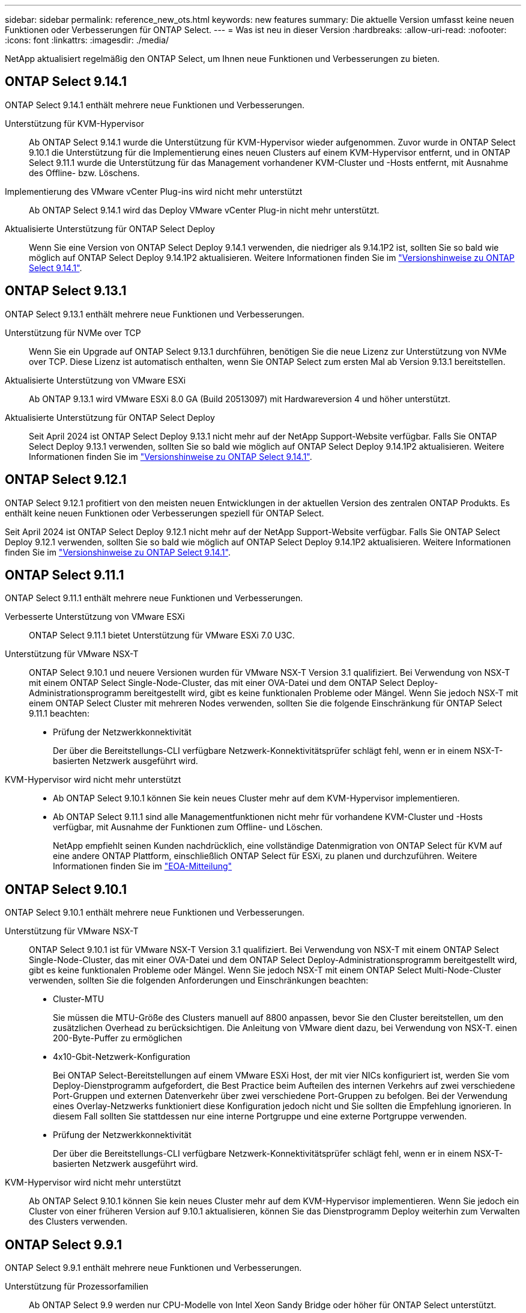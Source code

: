 ---
sidebar: sidebar 
permalink: reference_new_ots.html 
keywords: new features 
// summary: The current release includes several new features and improvements specific to ONTAP Select. 
summary: Die aktuelle Version umfasst keine neuen Funktionen oder Verbesserungen für ONTAP Select. 
---
= Was ist neu in dieser Version
:hardbreaks:
:allow-uri-read: 
:nofooter: 
:icons: font
:linkattrs: 
:imagesdir: ./media/


[role="lead"]
NetApp aktualisiert regelmäßig den ONTAP Select, um Ihnen neue Funktionen und Verbesserungen zu bieten.



== ONTAP Select 9.14.1

ONTAP Select 9.14.1 enthält mehrere neue Funktionen und Verbesserungen.

Unterstützung für KVM-Hypervisor:: Ab ONTAP Select 9.14.1 wurde die Unterstützung für KVM-Hypervisor wieder aufgenommen. Zuvor wurde in ONTAP Select 9.10.1 die Unterstützung für die Implementierung eines neuen Clusters auf einem KVM-Hypervisor entfernt, und in ONTAP Select 9.11.1 wurde die Unterstützung für das Management vorhandener KVM-Cluster und -Hosts entfernt, mit Ausnahme des Offline- bzw. Löschens.
Implementierung des VMware vCenter Plug-ins wird nicht mehr unterstützt:: Ab ONTAP Select 9.14.1 wird das Deploy VMware vCenter Plug-in nicht mehr unterstützt.
Aktualisierte Unterstützung für ONTAP Select Deploy:: Wenn Sie eine Version von ONTAP Select Deploy 9.14.1 verwenden, die niedriger als 9.14.1P2 ist, sollten Sie so bald wie möglich auf ONTAP Select Deploy 9.14.1P2 aktualisieren. Weitere Informationen finden Sie im link:https://library.netapp.com/ecm/ecm_download_file/ECMLP2886733["Versionshinweise zu ONTAP Select 9.14.1"^].




== ONTAP Select 9.13.1

ONTAP Select 9.13.1 enthält mehrere neue Funktionen und Verbesserungen.

Unterstützung für NVMe over TCP:: Wenn Sie ein Upgrade auf ONTAP Select 9.13.1 durchführen, benötigen Sie die neue Lizenz zur Unterstützung von NVMe over TCP. Diese Lizenz ist automatisch enthalten, wenn Sie ONTAP Select zum ersten Mal ab Version 9.13.1 bereitstellen.
Aktualisierte Unterstützung von VMware ESXi:: Ab ONTAP 9.13.1 wird VMware ESXi 8.0 GA (Build 20513097) mit Hardwareversion 4 und höher unterstützt.
Aktualisierte Unterstützung für ONTAP Select Deploy:: Seit April 2024 ist ONTAP Select Deploy 9.13.1 nicht mehr auf der NetApp Support-Website verfügbar. Falls Sie ONTAP Select Deploy 9.13.1 verwenden, sollten Sie so bald wie möglich auf ONTAP Select Deploy 9.14.1P2 aktualisieren. Weitere Informationen finden Sie im link:https://library.netapp.com/ecm/ecm_download_file/ECMLP2886733["Versionshinweise zu ONTAP Select 9.14.1"^].




== ONTAP Select 9.12.1

ONTAP Select 9.12.1 profitiert von den meisten neuen Entwicklungen in der aktuellen Version des zentralen ONTAP Produkts. Es enthält keine neuen Funktionen oder Verbesserungen speziell für ONTAP Select.

Seit April 2024 ist ONTAP Select Deploy 9.12.1 nicht mehr auf der NetApp Support-Website verfügbar. Falls Sie ONTAP Select Deploy 9.12.1 verwenden, sollten Sie so bald wie möglich auf ONTAP Select Deploy 9.14.1P2 aktualisieren. Weitere Informationen finden Sie im link:https://library.netapp.com/ecm/ecm_download_file/ECMLP2886733["Versionshinweise zu ONTAP Select 9.14.1"^].



== ONTAP Select 9.11.1

ONTAP Select 9.11.1 enthält mehrere neue Funktionen und Verbesserungen.

Verbesserte Unterstützung von VMware ESXi:: ONTAP Select 9.11.1 bietet Unterstützung für VMware ESXi 7.0 U3C.
Unterstützung für VMware NSX-T:: ONTAP Select 9.10.1 und neuere Versionen wurden für VMware NSX-T Version 3.1 qualifiziert. Bei Verwendung von NSX-T mit einem ONTAP Select Single-Node-Cluster, das mit einer OVA-Datei und dem ONTAP Select Deploy-Administrationsprogramm bereitgestellt wird, gibt es keine funktionalen Probleme oder Mängel. Wenn Sie jedoch NSX-T mit einem ONTAP Select Cluster mit mehreren Nodes verwenden, sollten Sie die folgende Einschränkung für ONTAP Select 9.11.1 beachten:
+
--
* Prüfung der Netzwerkkonnektivität
+
Der über die Bereitstellungs-CLI verfügbare Netzwerk-Konnektivitätsprüfer schlägt fehl, wenn er in einem NSX-T-basierten Netzwerk ausgeführt wird.



--
KVM-Hypervisor wird nicht mehr unterstützt::
+
--
* Ab ONTAP Select 9.10.1 können Sie kein neues Cluster mehr auf dem KVM-Hypervisor implementieren.
* Ab ONTAP Select 9.11.1 sind alle Managementfunktionen nicht mehr für vorhandene KVM-Cluster und -Hosts verfügbar, mit Ausnahme der Funktionen zum Offline- und Löschen.
+
NetApp empfiehlt seinen Kunden nachdrücklich, eine vollständige Datenmigration von ONTAP Select für KVM auf eine andere ONTAP Plattform, einschließlich ONTAP Select für ESXi, zu planen und durchzuführen. Weitere Informationen finden Sie im https://mysupport.netapp.com/info/communications/ECMLP2877451.html["EOA-Mitteilung"^]



--




== ONTAP Select 9.10.1

ONTAP Select 9.10.1 enthält mehrere neue Funktionen und Verbesserungen.

Unterstützung für VMware NSX-T:: ONTAP Select 9.10.1 ist für VMware NSX-T Version 3.1 qualifiziert. Bei Verwendung von NSX-T mit einem ONTAP Select Single-Node-Cluster, das mit einer OVA-Datei und dem ONTAP Select Deploy-Administrationsprogramm bereitgestellt wird, gibt es keine funktionalen Probleme oder Mängel. Wenn Sie jedoch NSX-T mit einem ONTAP Select Multi-Node-Cluster verwenden, sollten Sie die folgenden Anforderungen und Einschränkungen beachten:
+
--
* Cluster-MTU
+
Sie müssen die MTU-Größe des Clusters manuell auf 8800 anpassen, bevor Sie den Cluster bereitstellen, um den zusätzlichen Overhead zu berücksichtigen. Die Anleitung von VMware dient dazu, bei Verwendung von NSX-T. einen 200-Byte-Puffer zu ermöglichen

* 4x10-Gbit-Netzwerk-Konfiguration
+
Bei ONTAP Select-Bereitstellungen auf einem VMware ESXi Host, der mit vier NICs konfiguriert ist, werden Sie vom Deploy-Dienstprogramm aufgefordert, die Best Practice beim Aufteilen des internen Verkehrs auf zwei verschiedene Port-Gruppen und externen Datenverkehr über zwei verschiedene Port-Gruppen zu befolgen. Bei der Verwendung eines Overlay-Netzwerks funktioniert diese Konfiguration jedoch nicht und Sie sollten die Empfehlung ignorieren. In diesem Fall sollten Sie stattdessen nur eine interne Portgruppe und eine externe Portgruppe verwenden.

* Prüfung der Netzwerkkonnektivität
+
Der über die Bereitstellungs-CLI verfügbare Netzwerk-Konnektivitätsprüfer schlägt fehl, wenn er in einem NSX-T-basierten Netzwerk ausgeführt wird.



--
KVM-Hypervisor wird nicht mehr unterstützt:: Ab ONTAP Select 9.10.1 können Sie kein neues Cluster mehr auf dem KVM-Hypervisor implementieren. Wenn Sie jedoch ein Cluster von einer früheren Version auf 9.10.1 aktualisieren, können Sie das Dienstprogramm Deploy weiterhin zum Verwalten des Clusters verwenden.




== ONTAP Select 9.9.1

ONTAP Select 9.9.1 enthält mehrere neue Funktionen und Verbesserungen.

Unterstützung für Prozessorfamilien:: Ab ONTAP Select 9.9 werden nur CPU-Modelle von Intel Xeon Sandy Bridge oder höher für ONTAP Select unterstützt.
Aktualisierte Unterstützung von VMware ESXi:: Die Unterstützung für VMware ESXi wurde mit ONTAP Select 9.9 verbessert. Folgende Versionen werden jetzt unterstützt:
+
--
* ESXi 7.0 U2
* ESXi 7.0 U1


--




== ONTAP Select 9.8

ONTAP Select 9.8 bietet verschiedene neue und geänderte Funktionen.

Hochgeschwindigkeits-Schnittstelle:: Die High-Speed-Schnittstelle bietet eine Option für 25 GbE und 40 Gbit (40 GbE), um die Netzwerkkonnektivität zu verbessern. Um die beste Performance beim Einsatz dieser höheren Geschwindigkeiten zu erreichen, sollten Sie die Best Practices für die Zuordnung von Ports befolgen, wie in der ONTAP Select-Dokumentation beschrieben.
Aktualisierte Unterstützung von VMware ESXi:: Es gibt zwei Änderungen an ONTAP Select 9.8 in Bezug auf die Unterstützung für VMware ESXi.
+
--
* Unterstützung von ESXi 7.0 (GA Build 15843807 und höher)
* ESXi 6.0 wird nicht mehr unterstützt


--

